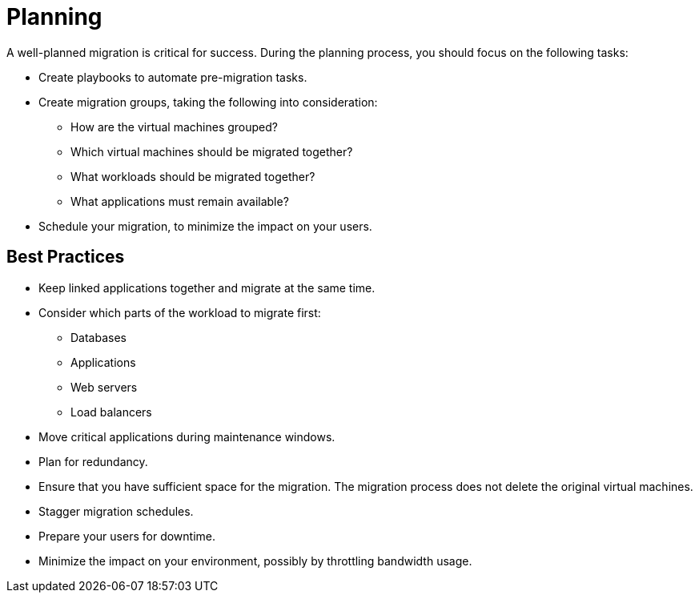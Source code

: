 [[Planning]]
= Planning

A well-planned migration is critical for success. During the planning process, you should focus on the following tasks:

* Create playbooks to automate pre-migration tasks.
* Create migration groups, taking the following into consideration:

** How are the virtual machines grouped?
** Which virtual machines should be migrated together?
** What workloads should be migrated together?
** What applications must remain available?

* Schedule your migration, to minimize the impact on your users.

[discrete]
== Best Practices

* Keep linked applications together and migrate at the same time.
* Consider which parts of the workload to migrate first:

** Databases
** Applications
** Web servers
** Load balancers

* Move critical applications during maintenance windows.
* Plan for redundancy.
* Ensure that you have sufficient space for the migration. The migration process does not delete the original virtual machines.
* Stagger migration schedules.
* Prepare your users for downtime.
* Minimize the impact on your environment, possibly by throttling bandwidth usage.
